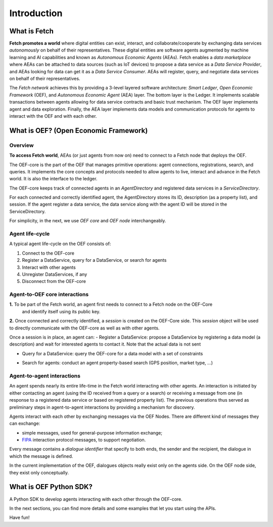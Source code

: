 .. _introduction:

Introduction
============

What is Fetch
-------------

**Fetch promotes a world** where digital entities can exist, interact, and collaborate/cooperate by exchanging
data services *autonomously* on behalf of their representatives.
These digital entities are software agents augmented by machine
learning and AI capabilities and known as  *Autonomous Economic Agents* (AEAs).
Fetch enables a *data marketplace* where AEAs can be attached
to data sources (such as IoT devices) to propose a data service as a *Data Service Provider*,
and AEAs looking for data can get it as a *Data Service Consumer*. AEAs will register,
query, and negotiate data services on behalf of their representatives.

.. image:: https://github.com/uvue-git/oef-sdk-python/wiki/imgs/fetch-world.png
   :target: https://github.com/uvue-git/oef-sdk-python/wiki/imgs/fetch-world.png
   :alt: Fetch World

The *Fetch network* achieves this by providing a 3-level layered software architecture:
*Smart Ledger*, *Open Economic Framework* (OEF), and *Autonomous Economic Agent* (AEA) layer.
The bottom layer is the Ledger. It implements scalable transactions between agents
allowing for data service contracts and basic trust mechanism. The OEF layer implements agent and data exploration.
Finally, the AEA layer implements data models and communication protocols for agents
to interact with the OEF and with each other.

What is OEF? (Open Economic Framework)
--------------------------------------

Overview
~~~~~~~~

**To access Fetch world**, AEAs (or just agents from now on) need to connect to a Fetch node that deploys the OEF.

The OEF-core is the part of the OEF that manages primitive operations:
agent connections, registrations, search, and queries.
It implements the core concepts and protocols needed to allow agents
to live, interact and advance in the Fetch world.
It is also the interface to the ledger.

The OEF-core keeps track of connected agents in an *AgentDirectory* and registered data services
in a *ServiceDirectory*.

For each connected and correctly identified agent, the AgentDirectory stores its ID,
description (as a property list), and session. If the agent register a data service,
the data service along with the agent ID will be stored in the ServiceDirectory.

.. image:: https://github.com/uvue-git/oef-sdk-python/wiki/imgs/oef-core.png
   :target: https://github.com/uvue-git/oef-sdk-python/wiki/imgs/oef-core.png
   :alt: OEF-core

For simplicity, in the next, we use `OEF core` and `OEF node` interchangeably.

Agent life-cycle
~~~~~~~~~~~~~~~~

A typical agent life-cycle on the OEF consists of:

1. Connect to the OEF-core
2. Register a DataService, query for a DataService, or search for agents
3. Interact with other agents
4. Unregister DataServices, if any
5. Disconnect from the OEF-core

Agent-to-OEF core interactions
~~~~~~~~~~~~~~~~~~~~~~~~~~~~~~

**1.** To be part of the Fetch world, an agent first needs to connect to a Fetch node on the OEF-Core
 and identify itself using its public key.


.. image:: https://github.com/uvue-git/oef-sdk-python/wiki/imgs/operation-connect-2.png
   :target: https://github.com/uvue-git/oef-sdk-python/wiki/imgs/operation-connect-2.png
   :alt: Connect Operation

**2.** Once connected and correctly identified, a *session* is created on the OEF-Core side.
This *session* object will be used to directly communicate with the OEF-core as well as
with other agents.

Once a session is in place, an agent can:
- Register a DataService: propose a DataService by registering a data model (a description) and wait for interested agents to contact it. Note that the actual data is not sent

.. image:: https://github.com/uvue-git/oef-sdk-python/wiki/imgs/operation-register.png
   :target: https://github.com/uvue-git/oef-sdk-python/wiki/imgs/operation-register.png
   :alt: Register Operation

- Query for a DataService: query the OEF-core for a data model with a set of constraints

.. image:: https://github.com/uvue-git/oef-sdk-python/wiki/imgs/operation-query.png
   :target: https://github.com/uvue-git/oef-sdk-python/wiki/imgs/operation-query.png
   :alt: Query Operation

- Search for agents: conduct an agent property-based search (GPS position, market type, ...)

.. image:: https://github.com/uvue-git/oef-sdk-python/wiki/imgs/operation-search.png
   :target: https://github.com/uvue-git/oef-sdk-python/wiki/imgs/operation-search.png
   :alt: Search Operation


Agent-to-agent interactions
~~~~~~~~~~~~~~~~~~~~~~~~~~~

An agent spends nearly its entire life-time in the Fetch world
interacting with other agents. An interaction is initiated by either contacting
an agent (using the ID received from a query or a search) or receiving a message
from one (in response to a registered data service or based on registered property list).
The previous operations thus served as preliminary steps in agent-to-agent interactions
by providing a mechanism for discovery.

Agents interact with each other by exchanging messages via the OEF Nodes. There are different kind of messages
they can exchange:

* simple messages, used for general-purpose information exchange;
* `FIPA <http://www.fipa.org/>`_ interaction protocol messages, to support negotiation.

Every message contains a `dialogue identifier` that specify to both ends, the sender and the recipient, the dialogue
in which the message is defined.

In the current implementation of the OEF, dialogues objects really exist only on
the agents side. On the OEF node side, they exist only conceptually.

What is OEF Python SDK?
-----------------------

A Python SDK to develop agents interacting with each other through the OEF-core.

In the next sections, you can find more details and some examples that let you start using the APIs.

Have fun!
